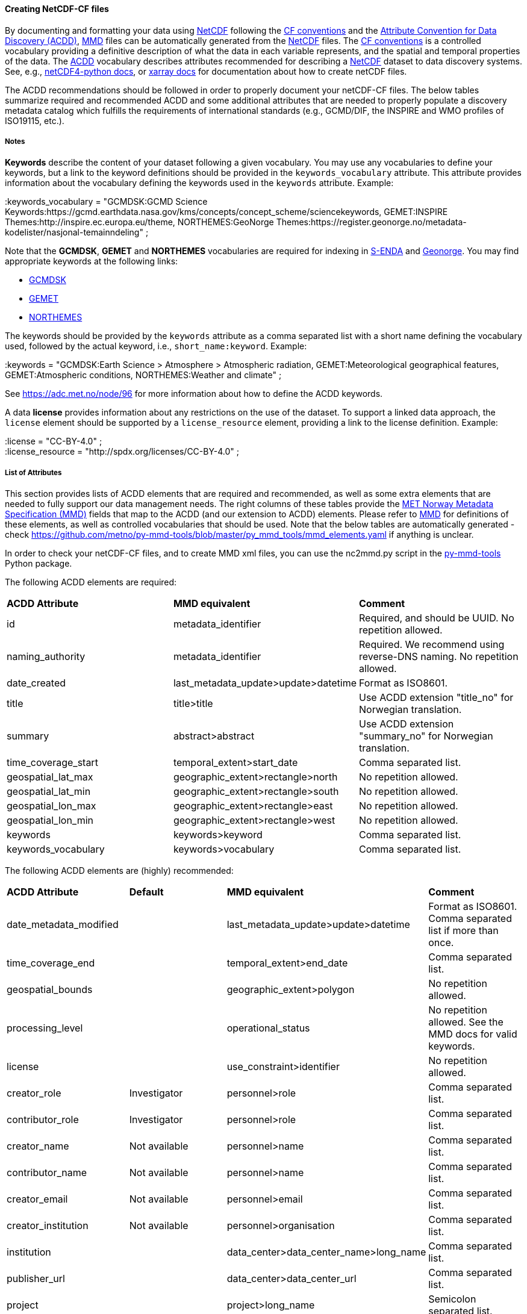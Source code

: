 //// 
This file is autogenerated from
https://github.com/metno/py-mmd-tools/blob/master/py_mmd_tools/mmd_elements.yaml

Please do not update this file manually. The yaml file is used
as the authoritative source. If any translations from ACDD to
MMD should be changed, the changes should be made in that file.

////

[[data-as-netcdf-cf]]
==== Creating NetCDF-CF files

By documenting and formatting your data using <<netcdf,NetCDF>> following the link:https://cfconventions.org/[CF conventions] and the link:https://wiki.esipfed.org/Attribute_Convention_for_Data_Discovery_1-3[Attribute Convention for Data Discovery (ACDD)], <<mmd,MMD>> files can be automatically generated from the <<netcdf,NetCDF>> files. The <<cf,CF conventions>> is a controlled vocabulary providing a definitive description of what the data in each variable represents, and the spatial and temporal properties of the data. The <<acdd,ACDD>> vocabulary describes attributes recommended for describing a <<netcdf,NetCDF>> dataset to data discovery systems. See, e.g., link:https://unidata.github.io/netcdf4-python/[netCDF4-python docs], or link:http://xarray.pydata.org/en/stable/user-guide/io.html[xarray docs] for documentation about how to create netCDF files.

The ACDD recommendations should be followed in order to properly document your netCDF-CF files. The below tables summarize required and recommended ACDD and some additional attributes that are needed to properly populate a discovery metadata catalog which fulfills the requirements of international standards (e.g., GCMD/DIF, the INSPIRE and WMO profiles of ISO19115, etc.).

===== Notes 

*Keywords* describe the content of your dataset following a given vocabulary. You may use any vocabularies to define your keywords, but a link to the keyword definitions should be provided in the ``keywords_vocabulary`` attribute. This attribute provides information about the vocabulary defining the keywords used in the ``keywords`` attribute. Example:

[EXAMPLE]
====
:keywords_vocabulary = "GCMDSK:GCMD Science Keywords:https://gcmd.earthdata.nasa.gov/kms/concepts/concept_scheme/sciencekeywords, GEMET:INSPIRE Themes:http://inspire.ec.europa.eu/theme, NORTHEMES:GeoNorge Themes:https://register.geonorge.no/metadata-kodelister/nasjonal-temainndeling" ;
====

Note that the *GCMDSK*, *GEMET* and *NORTHEMES* vocabularies are required for indexing in https://adc.met.no/[S-ENDA] and https://www.geonorge.no/en/[Geonorge]. You may find appropriate keywords at the following links:

* https://gcmd.earthdata.nasa.gov/kms/concepts/concept_scheme/sciencekeywords[GCMDSK]
* http://inspire.ec.europa.eu/theme[GEMET]
* https://register.geonorge.no/metadata-kodelister/nasjonal-temainndeling[NORTHEMES]

The keywords should be provided by the ``keywords`` attribute as a comma separated list with a short name defining the vocabulary used, followed by the actual keyword, i.e., ``short_name:keyword``. Example:

[EXAMPLE]
====
:keywords = "GCMDSK:Earth Science > Atmosphere > Atmospheric radiation, GEMET:Meteorological geographical features, GEMET:Atmospheric conditions, NORTHEMES:Weather and climate" ;
====

See https://adc.met.no/node/96 for more information about how to define the ACDD keywords.

A data *license* provides information about any restrictions on the use of the dataset. To support a linked data approach, the ``license`` element should be supported by a ``license_resource`` element, providing a link to the license definition. Example:

[EXAMPLE]
====
:license = "CC-BY-4.0" ; +
:license_resource = "http://spdx.org/licenses/CC-BY-4.0" ;
====

[[acdd-elements]]
===== List of Attributes

This section provides lists of ACDD elements that are required and recommended, as well as some extra elements that are needed to fully support our data management needs. The right columns of these tables provide the https://htmlpreview.github.io/?https://github.com/metno/mmd/blob/master/doc/mmd-specification.html[MET Norway Metadata Specification (MMD)] fields that map to the ACDD (and our extension to ACDD) elements. Please refer to https://htmlpreview.github.io/?https://github.com/metno/mmd/blob/master/doc/mmd-specification.html[MMD] for definitions of these elements, as well as controlled vocabularies that should be used. Note that the below tables are automatically generated - check https://github.com/metno/py-mmd-tools/blob/master/py_mmd_tools/mmd_elements.yaml if anything is unclear.

In order to check your netCDF-CF files, and to create MMD xml files, you can use the nc2mmd.py script in the https://github.com/metno/py-mmd-tools[py-mmd-tools] Python package.

The following ACDD elements are required:
[cols=",,"]
|=======================================================================
|*ACDD Attribute* |*MMD equivalent* |*Comment*
|id | metadata_identifier | Required, and should be UUID. No repetition allowed.
|naming_authority | metadata_identifier | Required. We recommend using reverse-DNS naming. No repetition allowed.
|date_created | last_metadata_update>update>datetime | Format as ISO8601.
|title | title>title | Use ACDD extension "title_no" for Norwegian translation.
|summary | abstract>abstract | Use ACDD extension "summary_no" for Norwegian translation.
|time_coverage_start | temporal_extent>start_date | Comma separated list.
|geospatial_lat_max | geographic_extent>rectangle>north | No repetition allowed.
|geospatial_lat_min | geographic_extent>rectangle>south | No repetition allowed.
|geospatial_lon_max | geographic_extent>rectangle>east | No repetition allowed.
|geospatial_lon_min | geographic_extent>rectangle>west | No repetition allowed.
|keywords | keywords>keyword | Comma separated list.
|keywords_vocabulary | keywords>vocabulary | Comma separated list.
|=======================================================================

The following ACDD elements are (highly) recommended:
[cols=",,,"]
|=======================================================================
|*ACDD Attribute* |*Default* |*MMD equivalent* |*Comment*
|date_metadata_modified |  | last_metadata_update>update>datetime | Format as ISO8601. Comma separated list if more than once.
|time_coverage_end |  | temporal_extent>end_date | Comma separated list.
|geospatial_bounds |  | geographic_extent>polygon | No repetition allowed.
|processing_level |  | operational_status | No repetition allowed. See the MMD docs for valid keywords.
|license |  | use_constraint>identifier | No repetition allowed.
|creator_role | Investigator | personnel>role | Comma separated list.
|contributor_role | Investigator | personnel>role | Comma separated list.
|creator_name | Not available | personnel>name | Comma separated list.
|contributor_name | Not available | personnel>name | Comma separated list.
|creator_email | Not available | personnel>email | Comma separated list.
|creator_institution | Not available | personnel>organisation | Comma separated list.
|institution |  | data_center>data_center_name>long_name | Comma separated list.
|publisher_url |  | data_center>data_center_url | Comma separated list.
|project |  | project>long_name | Semicolon separated list.
|platform |  | platform>long_name | Comma separated list.
|platform_vocabulary |  | platform>resource | Comma separated list.
|instrument |  | platform>instrument>long_name | Comma separated list.
|instrument_vocabulary |  | platform>instrument>resource | Comma separated list.
|source |  | activity_type | Semicolon separated list.
|creator_name |  | dataset_citation>author | Comma separated list.
|date_created |  | dataset_citation>publication_date | Comma separated list.
|title |  | dataset_citation>title | 
|publisher_name |  | dataset_citation>publisher | Comma separated list.
|metadata_link |  | dataset_citation>url | Comma separated list.
|references |  | dataset_citation>other | Comma separated list.
|=======================================================================

The following elements are ACDD extensions that are needed to improve (meta)data interoperability. Please refer to the documentation of https://htmlpreview.github.io/?https://github.com/metno/mmd/blob/master/doc/mmd-specification.html[MMD] for more details:
[cols=",,,"]
|=======================================================================
|*Necessary non-ACDD Attribute* |*Default* |*MMD equivalent* |*Comment*
|spatial_representation |  | spatial_representation | No repetition allowed.
|alternate_identifier |  | alternate_identifier>alternate_identifier | Alternative identifier for the dataset (but not DOI). Comma separated list.
|alternate_identifier_type |  | alternate_identifier>type | Identification of the type of identifier used. Comma separated list.
|date_metadata_modified_type |  | last_metadata_update>update>type | E.g., major or minor modification. Comma separated list.
|date_created_type | Created | last_metadata_update>update>type | 
|title_no |  | title>title | Used for Norwegian version of the title.
|title_lang | en | title>lang | ISO language code.
|summary_no |  | abstract>abstract | Used for Norwegian version of the abstract.
|summary_lang | en | abstract>lang | ISO language code.
|dataset_production_status | Complete | dataset_production_status | No repetition allowed.
|access_constraint |  | access_constraint | No repetition allowed.
|license_resource |  | use_constraint>resource | No repetition allowed.
|contributor_email | Not available | personnel>email | Comma separated list.
|contributor_institution |  | personnel>organisation | 
|contributor_organisation |  | personnel>organisation | 
|institution_short_name |  | data_center>data_center_name>short_name | Comma separated list.
|related_dataset_id |  | related_dataset>related_dataset | Comma separated list.
|related_dataset_relation_type |  | related_dataset>relation_type | Comma separated list.
|iso_topic_category |  | iso_topic_category | Comma separated list.
|project_short_name |  | project>short_name | Semicolon separated list.
|quality_control |  | quality_control | No repetition allowed.
|doi |  | dataset_citation>doi | 
|=======================================================================